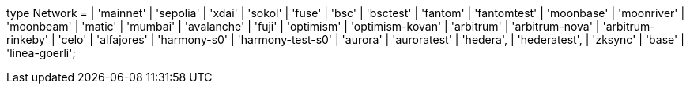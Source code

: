 type Network =
  | 'mainnet'
  | 'sepolia'
  | 'xdai'
  | 'sokol'
  | 'fuse'
  | 'bsc'
  | 'bsctest'
  | 'fantom'
  | 'fantomtest'
  | 'moonbase'
  | 'moonriver'
  | 'moonbeam'
  | 'matic'
  | 'mumbai'
  | 'avalanche'
  | 'fuji'
  | 'optimism'
  | 'optimism-kovan'
  | 'arbitrum'
  | 'arbitrum-nova'
  | 'arbitrum-rinkeby'
  | 'celo'
  | 'alfajores'
  | 'harmony-s0'
  | 'harmony-test-s0'
  | 'aurora'
  | 'auroratest'
  | 'hedera',
  | 'hederatest',
  | 'zksync'
  | 'base'
  | 'linea-goerli';
